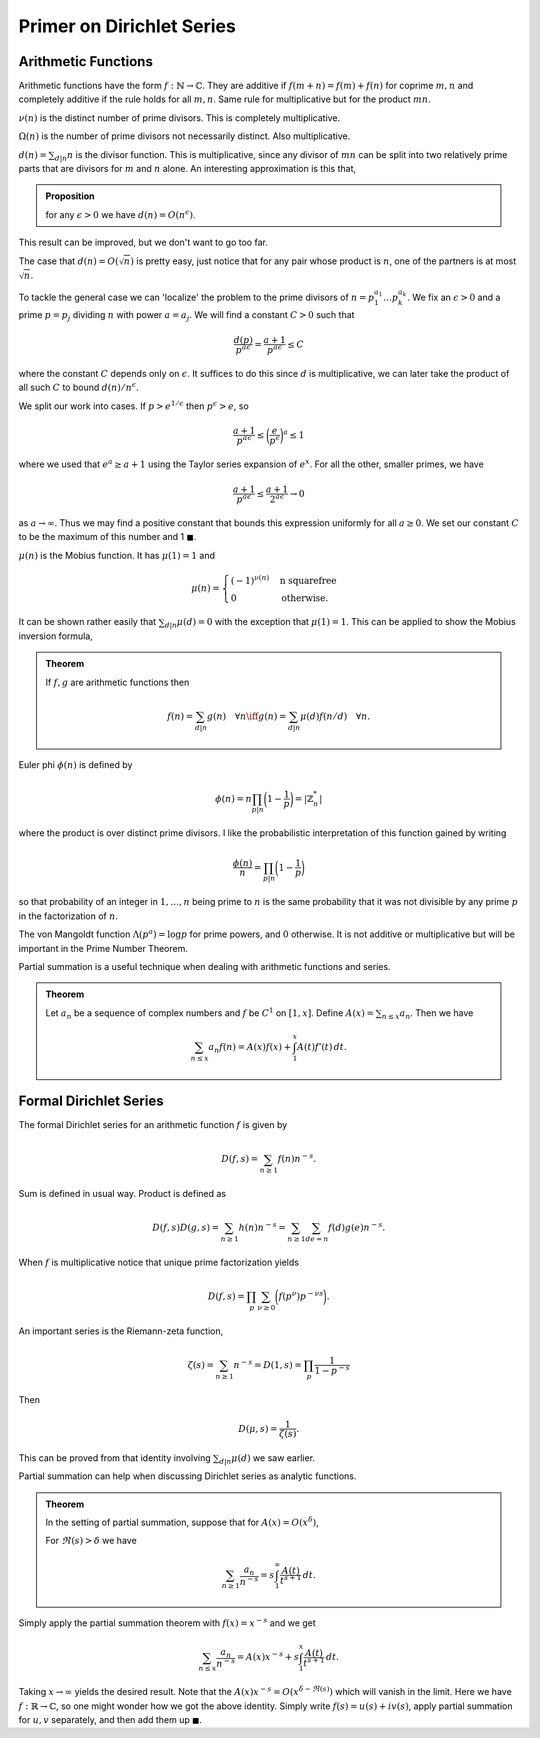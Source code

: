 Primer on Dirichlet Series
===========================

++++++++++++++++++++++++
Arithmetic Functions
++++++++++++++++++++++++

Arithmetic functions have the form :math:`f: \mathbb{N} \to \mathbb{C}`. 
They are additive if :math:`f(m+n)=f(m)+f(n)` for coprime :math:`m,n` and
completely additive if the rule holds for all :math:`m,n`. Same rule for
multiplicative but for the product :math:`mn`.


:math:`\nu(n)` is the distinct number of prime divisors. This is completely multiplicative.


:math:`\Omega(n)` is the number of prime divisors not necessarily distinct. Also multiplicative.


:math:`d(n) = \sum_{d|n} n` is the divisor function. This is multiplicative, since
any divisor of :math:`mn` can be split into two relatively prime parts that are divisors for 
:math:`m` and :math:`n` alone. An interesting approximation is this that,

.. admonition:: Proposition

	for any :math:`\epsilon>0` we have :math:`d(n) = O(n^{\epsilon})`.

This result can be improved, but we don't want to go too far.

The case that :math:`d(n) = O(\sqrt{n})` is pretty easy, just notice that for any
pair whose product is :math:`n`, one of the partners is at most :math:`\sqrt{n}`.


To tackle the general case we can 'localize' the problem to the prime divisors of :math:`n = p_1^{a_1}\ldots p_k^{a_k}`.
We fix an :math:`\epsilon>0` and a prime :math:`p=p_j` dividing :math:`n` with power :math:`a=a_j`. We will find a
constant :math:`C>0` such that

.. math::

	\frac{d(p)}{p^{a \epsilon}} = \frac{a+1}{p^{a \epsilon}} \leq C

where the constant :math:`C` depends only on :math:`\epsilon`. It suffices to do this since :math:`d` is multiplicative,
we can later take the product of all such :math:`C` to bound :math:`d(n)/n^{\epsilon}`.

We split our work into cases. If :math:`p > e^{1/\epsilon}` then :math:`p^{\epsilon} > e`, so

.. math::

	\frac{a+1}{p^{a \epsilon}} \leq \bigg( \frac{e}{p^\epsilon} \bigg)^a  \leq 1

where we used that :math:`e^a \geq a+1` using the Taylor series expansion of :math:`e^x`. For all the other,
smaller primes, we have 

.. math::

	\frac{a+1}{p^{a \epsilon}} \leq \frac{a+1}{2^{a \epsilon}} \to 0

as :math:`a \to \infty`. Thus we may find a positive constant that bounds this expression uniformly for all :math:`a \geq 0`. We set our
constant :math:`C` to be the maximum of this number and 1 :math:`\blacksquare`. 

:math:`\mu(n)` is the Mobius function. It has :math:`\mu(1)=1` and 

.. math::
	
	\mu(n) = \begin{cases} 
		(-1)^{\nu(n)} & \text{n squarefree} \\
		0 & \text{otherwise.}
	\end{cases}


It can be shown rather easily that :math:`\sum_{d|n} \mu(d) = 0` with the exception that
:math:`\mu(1)=1`. This can be applied to show the Mobius inversion formula,

.. admonition:: Theorem

	If :math:`f,g` are arithmetic functions then 

	.. math::
		f(n) = \sum_{d|n} g(n) \quad \forall n  \iff g(n) = \sum_{d|n}\mu(d)f(n/d) \quad \forall n.


Euler phi :math:`\phi(n)` is defined by 

.. math::

	\phi(n) = n \prod_{p|n}\bigg( 1 - \frac{1}{p} \bigg) = |\mathbb{Z}_n^*|

where the product is over distinct prime divisors. I like the probabilistic 
interpretation of this function gained by writing

.. math::
	
	\frac{\phi(n)}{n} = \prod_{p|n} \bigg( 1 - \frac{1}{p} \bigg)


so that probability of an integer in :math:`1,\ldots,n` being prime to :math:`n` is the same probability that
it was not divisible by any prime :math:`p` in the factorization of :math:`n`.

The von Mangoldt function :math:`\Lambda(p^a) = \log p` for prime powers, and :math:`0` otherwise.
It is not additive or multiplicative but will be important in the Prime Number Theorem.

Partial summation is a useful technique when dealing with arithmetic functions and series.

.. _abel-partial-summation:

.. admonition:: Theorem

	
	Let :math:`a_n` be a sequence of complex numbers and :math:`f` be :math:`C^1` on :math:`[1,x]`. 
	Define :math:`A(x) = \sum_{n \leq x} a_n`. Then we have

	.. math::

		\sum_{n \leq x} a_n f(n) = A(x)f(x) + \int_1^x A(t)f'(t)\,dt.


++++++++++++++++++++++++
Formal Dirichlet Series
++++++++++++++++++++++++
The formal Dirichlet series for an arithmetic function :math:`f` is given by 

.. math::

	D(f,s) = \sum_{n \geq 1} f(n)n^{-s}.

Sum is defined in usual way. Product is defined as

.. math::

	D(f,s)D(g,s) = \sum_{n \geq 1} h(n)n^{-s} = \sum_{n \geq 1}\sum_{de=n}f(d)g(e)n^{-s}.


When :math:`f` is multiplicative notice that unique prime factorization yields

.. math::
	
	D(f,s) = \prod_p \sum_{\nu \geq 0} \bigg( f(p^{\nu}) p^{-\nu s} \bigg).


An important series is the Riemann-zeta function,

.. math::

	\zeta(s) = \sum_{n \geq 1} n^{-s} = D(1,s) = \prod_p \frac{1}{1 - p^{-s}}

Then 

.. math::


	D(\mu, s) = \frac{1}{\zeta(s)}.


This can be proved from that identity involving :math:`\sum_{d|n} \mu(d)` we saw earlier. 

Partial summation can help when discussing Dirichlet series as analytic functions.

.. _abel-partial-summation-series:

.. admonition:: Theorem 

	In the setting of partial summation, suppose that for :math:`A(x) = O(x^{\delta})`,	

	For :math:`\Re(s)> \delta` we have

	.. math::

		\sum_{n \geq 1} \frac{a_n}{n^{-s}} = s \int_1^\infty \frac{A(t)}{t^{s+1}}\,dt.

Simply apply the partial summation theorem with :math:`f(x) = x^{-s}` and we get

.. math::

	\sum_{n \leq x} \frac{a_n}{n^{-s}} = A(x)x^{-s} + s \int_1^x \frac{A(t)}{t^{s+1}}\,dt.

Taking :math:`x \to \infty` yields the desired result. Note that the :math:`A(x)x^{-s}=O(x^{\delta - \Re(s)})` 
which will vanish in the limit. Here we have :math:`f: \mathbb{R} \to \mathbb{C}`, so
one might wonder how we got the above identity. Simply write :math:`f(s) = u(s) + i v(s)`, 
apply partial summation for :math:`u,v` separately, and then add them up :math:`\blacksquare`.



